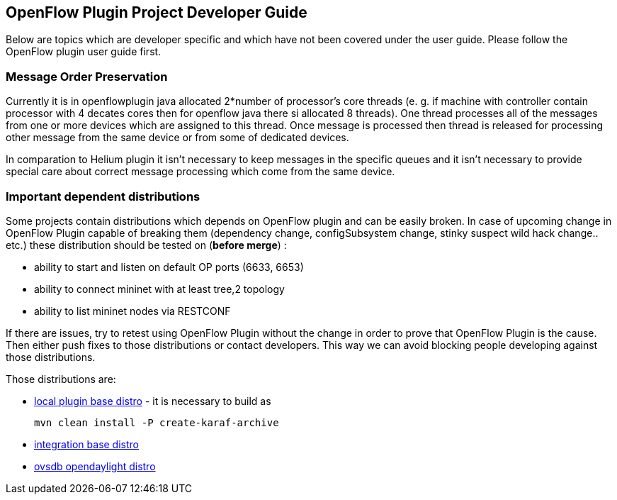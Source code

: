 [[openflow-plugin-project-developer-guide]]
== OpenFlow Plugin Project Developer Guide

Below are topics which are developer specific and which have not been
covered under the user guide. Please follow the OpenFlow plugin user
guide first.


// include::odl-ofp-sequence-diagram.adoc[]

// include::odl-ofp-config-subsystem.adoc[]

// include::odl-ofp-message-spy.adoc[]

// * OpenDaylight_OpenFlow_Plugin:Backlog:Extensibility[Extensibility Framework]

// include::odl-ofp-yang-models.adoc[]

// include::odl-ofp-feature-tree.adoc[]

// include::odl-ofp-wiring-up-notifications.adoc[]

=== Message Order Preservation

Currently it is in openflowplugin java allocated 2*number of processor's core threads (e. g. if machine with controller contain processor with 4 decates cores then for openflow java there si allocated 8 threads). One thread processes all of the messages from one or more devices which are assigned to this thread. Once message is processed then thread is released for processing other message from the same device or from some of dedicated devices.

In comparation to Helium plugin it isn't necessary to keep messages in the specific queues and it isn't necessary to provide special care about correct message processing which come from the same device.


// == Tutorial / How-To

// missing content

// * OpenDaylight_OpenFlow_Plugin::Build_Instructions[Build Instructions]

// * OpenDaylight_OpenFlow_Plugin::MininetFromScratch[Mininet from scratch]

// * OpenDaylight_OpenFlow_Plugin::Mininet with multiple controllers[Mininet with multiple controllers]

// * OpenDaylight_OpenFlow_Plugin:Coding_Hints[Coding hints]

// * OpenDaylight_OpenFlow_Plugin::Wiring up Notifications[Wiring up Notifications]

// * OpenDaylight_OpenFlow_Plugin::Python_test_scripts[Python test-scripts]

// * OpenDaylight_OpenFlow_Plugin:Robot_Framework_Tests[Setup robot testing environment]

// * OpenDaylight_OpenFlow_Plugin::LiProposal_dev_setup[Lithium proposal - dev setup]

[[important-dependant-distributions]]
=== Important dependent distributions

Some projects contain distributions which depends on OpenFlow plugin and can be
easily broken. In case of upcoming change in OpenFlow Plugin capable of
breaking them (dependency change, configSubsystem change, stinky suspect
wild hack change.. etc.) these distribution should be tested on (*before
merge*) :

* ability to start and listen on default OP ports (6633, 6653)
* ability to connect mininet with at least tree,2 topology
* ability to list mininet nodes via RESTCONF

If there are issues, try to retest using OpenFlow Plugin without the change in
order to prove that OpenFlow Plugin is the cause. Then either push fixes to
those distributions or contact developers. This way we can avoid
blocking people developing against those distributions.

Those distributions are:

* https://git.opendaylight.org/gerrit/gitweb?p=openflowplugin.git;a=tree;f=distribution/karaf;hb=HEAD[local plugin base distro] - it is necessary to build as
+
 mvn clean install -P create-karaf-archive
+

* https://git.opendaylight.org/gerrit/gitweb?p=integration.git;a=tree;f=distributions/karaf;hb=HEAD[integration base distro]

* https://git.opendaylight.org/gerrit/gitweb?p=ovsdb.git;a=tree;f=karaf;hb=HEAD[ovsdb opendaylight distro]

